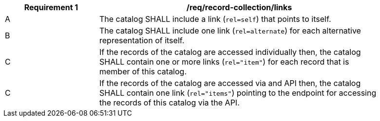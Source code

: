 [[req_record-collection_links]]
[width="90%",cols="2,6a"]
|===
^|*Requirement {counter:req-id}* |*/req/record-collection/links*

^|A |The catalog SHALL include a link (`rel=self`) that points to itself.
^|B |The catalog SHALL include one link (`rel=alternate`) for each alternative representation of itself.
^|C |If the records of the catalog are accessed individually then, the catalog SHALL contain one or more links (`rel="item"`) for each record that is member of this catalog.
^|C |If the records of the catalog are accessed via and API then, the catalog SHALL contain one link (`rel="items"`) pointing to the endpoint for accessing the records of this catalog via the API.
|===
